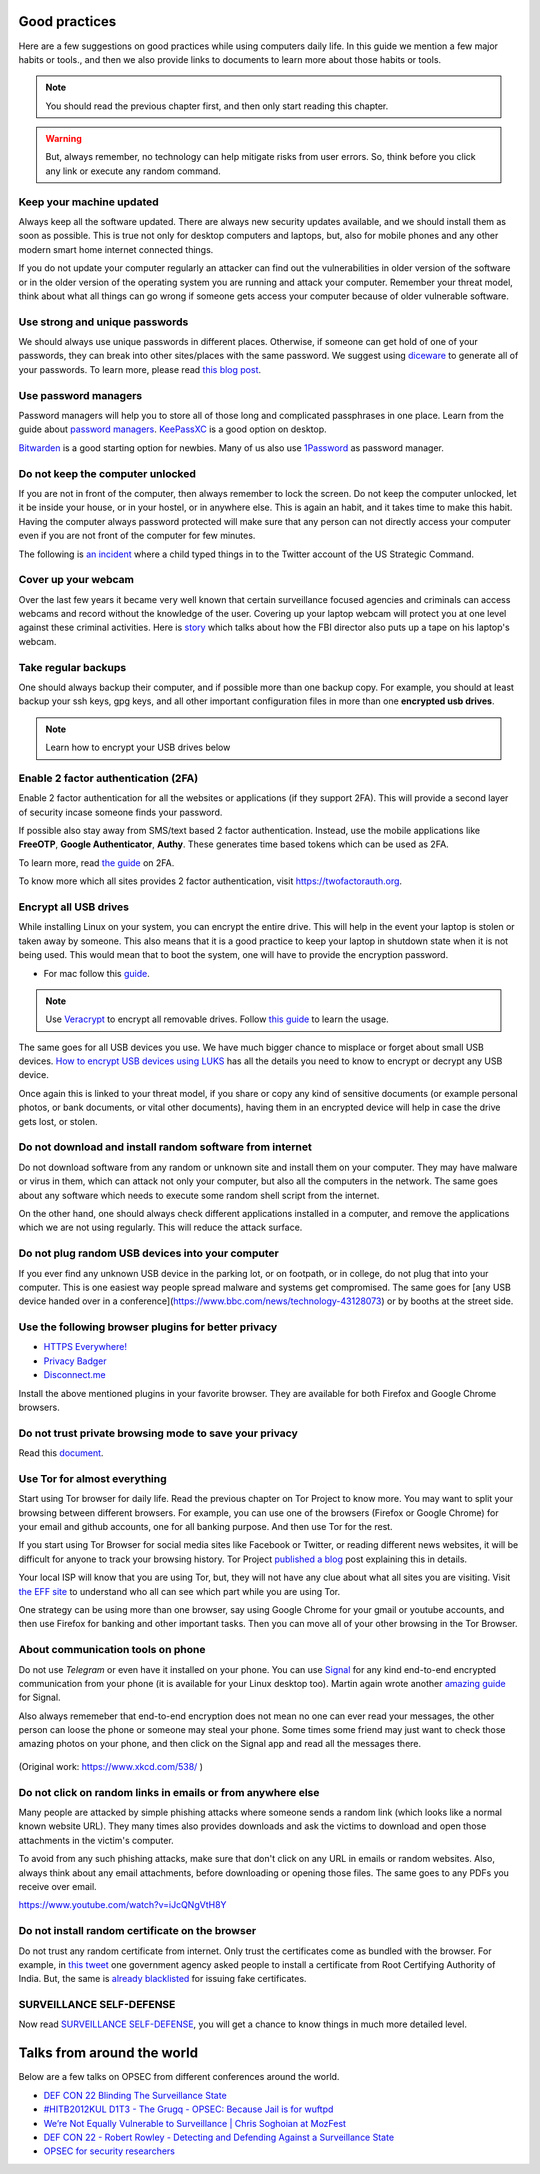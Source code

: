 Good practices
===============

Here are a few suggestions on good practices while using computers daily life.
In this guide we mention a few major habits or tools., and then we also
provide links to documents to learn more about those habits or tools.

.. note:: You should read the previous chapter first, and then only start reading this
          chapter.

.. figure:: img/we_have_dave.jpeg

.. warning:: But, always remember, no technology can help mitigate risks from user errors. So, think before you click any link or execute any random command.


Keep your machine updated
--------------------------

Always keep all the software updated. There are always new security updates
available, and we should install them as soon as possible. This is true not
only for desktop computers and laptops, but, also for mobile phones and any other modern
smart home internet connected things.

If you do not update your computer regularly an attacker can find out
the vulnerabilities in older version of the software or in the older version
of the operating system you are running and attack your computer. Remember
your threat model, think about what all things can go wrong if someone gets
access your computer because of older vulnerable software.



Use strong and unique passwords
-------------------------------

We should always use unique passwords in different places. Otherwise, if someone can
get hold of one of your passwords, they can break into other sites/places with
the same password. We suggest using `diceware
<https://github.com/ulif/diceware>`_ to generate all of your passwords. To
learn more, please read `this blog post
<https://kushaldas.in/posts/using-diceware-to-generate-passwords.html>`_.


Use password managers
-----------------------

Password managers will help you to store all of those long and complicated passphrases in one
place. Learn from the guide about `password managers <https://medium.com/@mshelton/password-managers-for-beginners-d1f49866f80f>`_.
`KeePassXC <https://medium.com/@mshelton/keypass-for-beginners-dc8adfcdad54>`_ is a good option on desktop.

`Bitwarden <https://mshelton.medium.com/bitwarden-for-beginners-74cf93679457>`_ is a good starting option
for newbies. Many of us also use `1Password <https://mshelton.medium.com/introduction-to-password-managers-5e15baa8b26e>`_ as password manager.


Do not keep the computer unlocked
----------------------------------

If you are not in front of the computer, then always remember to lock the screen. Do not
keep the computer unlocked, let it be inside your house, or in your hostel, or
in anywhere else. This is again an habit, and it takes time to make this
habit. Having the computer always password protected will make sure that any
person can not directly access your computer even if you are not front of the
computer for few minutes.

The following is `an incident <https://www.dailydot.com/debug/gibberish-tweet-u-s-strategic-command-child/>`_ where a child typed things in to the Twitter account of the US Strategic Command.

.. figure:: img/us_strategic_command_twitter.jpg

Cover up your webcam
---------------------

Over the last few years it became very well known that certain surveillance focused agencies and
criminals can access webcams and record without the knowledge of the user.
Covering up your laptop webcam will protect you at one level against these
criminal activities. Here is `story
<http://thehill.com/policy/national-security/295933-fbi-director-cover-up-your-webcam>`_
which talks about how the FBI director also puts up a tape on his laptop's
webcam.


Take regular backups
---------------------

One should always backup their computer, and if possible more than one backup
copy. For example, you should at least backup your ssh keys, gpg keys, and all
other important configuration files in more than one **encrypted usb drives**.

.. note:: Learn how to encrypt your USB drives below


Enable 2 factor authentication (2FA)
-------------------------------------

Enable 2 factor authentication for all the websites or applications (if they
support 2FA). This will provide a second layer of security incase someone finds
your password.

If possible also stay away from SMS/text based 2 factor authentication. Instead,
use the mobile applications like **FreeOTP**, **Google Authenticator**,
**Authy**. These generates time based tokens which can be used as 2FA.

To learn more, read `the guide <https://medium.com/@mshelton/two-factor-authentication-for-beginners-b29b0eec07d7>`_ on 2FA.

To know more which all sites provides 2 factor authentication, visit
`https://twofactorauth.org <https://twofactorauth.org>`_.

Encrypt all USB drives
------------------------

While installing Linux on your system, you can encrypt the entire drive. This
will help in the event your laptop is stolen or taken away by someone. This also means
that it is a good practice to keep your laptop in shutdown state when it is not being used. This would mean that to boot the system,
one will have to provide the encryption password.

- For mac follow this `guide <https://support.apple.com/en-us/HT204837>`_.

.. note:: Use `Veracrypt <https://www.veracrypt.fr/en/Home.html>`_ to encrypt all removable drives.
          Follow `this guide <`https://freedom.press/training/encryption-toolkit-media-makers-veracrypt-guide/>`_ to learn the usage.


The same goes for all USB devices you use. We have much bigger chance to
misplace or forget about small USB devices. `How to encrypt USB devices using
LUKS <https://kushaldas.in/posts/encrypting-drives-with-luks.html>`_ has all
the details you need to know to encrypt or decrypt any USB device.


Once again this is linked to your threat model, if you share or copy any kind of
sensitive documents (or example personal photos, or bank documents, or vital
other documents), having them in an encrypted device will help in case the
drive gets lost, or stolen.

Do not download and install random software from internet
----------------------------------------------------------

Do not download software from any random or unknown site and install them on your
computer. They may have malware or virus in them, which can attack not only
your computer, but also all the computers in the network. The same goes about
any software which needs to execute some random shell script from the internet.

On the other hand, one should always check different applications installed in
a computer, and remove the applications which we are not using regularly. This
will reduce the attack surface.


Do not plug random USB devices into your computer
--------------------------------------------------

If you ever find any unknown USB device in the parking lot, or on footpath, or
in college, do not plug that into your computer. This is one easiest way
people spread malware and systems get compromised. The same goes for [any USB
device handed over in a
conference](https://www.bbc.com/news/technology-43128073) or by booths at the
street side.


Use the following browser plugins for better privacy
-----------------------------------------------------

- `HTTPS Everywhere! <https://www.eff.org/https-everywhere/faq>`_
- `Privacy Badger <https://www.eff.org/privacybadger>`_
- `Disconnect.me <https://disconnect.me/>`_

Install the above mentioned plugins in your favorite browser. They are available
for both Firefox and Google Chrome browsers.


Do not trust private browsing mode to save your privacy
--------------------------------------------------------

Read this `document <https://medium.com/@mshelton/what-does-private-browsing-mode-do-adfe5a70a8b1>`_.


Use Tor for almost everything
------------------------------

Start using Tor browser for daily life. Read the previous chapter on Tor
Project to know more. You may want to split your browsing between different
browsers. For example, you can use one of the browsers (Firefox or Google
Chrome) for your email and github accounts, one for all banking purpose. And
then use Tor for the rest.

If you start using Tor Browser for social media sites like Facebook or
Twitter, or reading different news websites, it will be difficult for anyone
to track your browsing history. Tor Project `published a blog
<https://blog.torproject.org/dont-let-facebook-or-any-tracker-follow-you-web>`_
post explaining this in details.

Your local ISP will know that you are using Tor, but, they will not have any
clue about what all sites you are visiting. Visit `the EFF site
<https://www.eff.org/pages/tor-and-https>`_ to understand who all can see
which part while you are using Tor.

One strategy can be using more than one browser, say using Google Chrome for
your gmail or youtube accounts, and then use Firefox for banking and other
important tasks. Then you can move all of your other browsing in the Tor
Browser.

About communication tools on phone
-----------------------------------

Do not use `Telegram` or even have it installed on your phone. You can use
`Signal <https://signal.org>`_ for any kind end-to-end encrypted communication
from your phone (it is available for your Linux desktop too). Martin again
wrote another `amazing guide
<https://medium.com/@mshelton/signal-for-beginners-c6b44f76a1f0>`_ for Signal.

Also always rememeber that end-to-end encryption does not mean no one can ever
read your messages, the other person can loose the phone or someone may steal
your phone. Some times some friend may just want to check those amazing photos
on your phone, and then click on the Signal app and read all the messages
there.

.. figure:: img/security.png

(Original work: `https://www.xkcd.com/538/ <https://www.xkcd.com/538/>`_ )

Do not click on random links in emails or from anywhere else
-------------------------------------------------------------

Many people are attacked by simple phishing attacks where someone sends a
random link (which looks like a normal known website URL). They many times
also provides downloads and ask the victims to download and open those
attachments in the victim's computer.

To avoid from any such phishing attacks, make sure that don't click on any URL
in emails or random websites. Also, always think about any email attachments,
before downloading or opening those files. The same goes to any PDFs you
receive over email.

https://www.youtube.com/watch?v=iJcQNgVtH8Y


Do not install random certificate on the browser
-------------------------------------------------

Do not trust any random certificate from internet. Only trust the certificates
come as bundled with the browser. For example, in `this tweet
<https://twitter.com/NCIIPC/status/989890103400054784>`_ one government agency
asked people to install a certificate from Root Certifying Authority of India.
But, the same is `already blacklisted
<https://security.googleblog.com/2014/07/maintaining-digital-certificate-security.html>`_
for issuing fake certificates.

.. figure:: img/nciipc_dont.png


SURVEILLANCE SELF-DEFENSE
--------------------------

Now read `SURVEILLANCE SELF-DEFENSE <https://ssd.eff.org/>`_, you will get a
chance to know things in much more detailed level.


Talks from around the world
============================

Below are a few talks on OPSEC from different conferences around the world.

- `DEF CON 22 Blinding The Surveillance State <https://www.youtube.com/watch?v=xCH_q-xn760&t=3s>`_
- `#HITB2012KUL D1T3 - The Grugq - OPSEC: Because Jail is for wuftpd <https://www.youtube.com/watch?v=9XaYdCdwiWU>`_
- `We’re Not Equally Vulnerable to Surveillance | Chris Soghoian at MozFest <https://www.youtube.com/watch?v=zTZbrkV3bs8>`_
- `DEF CON 22 - Robert Rowley - Detecting and Defending Against a Surveillance State <https://www.youtube.com/watch?v=d5jqV06Yijw>`_
- `OPSEC for security researchers <https://www.youtube.com/watch?v=MXDCsSZ7g_0&t=1515s>`_
